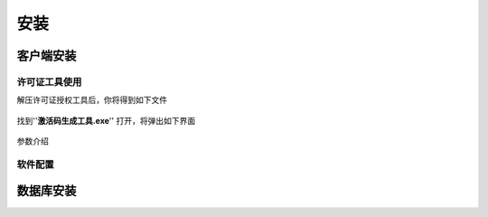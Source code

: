 ============
安装
============

客户端安装
-----------

许可证工具使用
~~~~~~~~~~~~~~~

解压许可证授权工具后，你将得到如下文件

.. figure:: img/keytool1.png

找到''**激活码生成工具.exe**'' 打开，将弹出如下界面

.. figure:: img/keytool2.png
    - align: center

参数介绍

+-------+--------+-------+
|参数名称|作用    |备注    |
+=======+========+=======+
|PID|客户代码，错误的PID可能导致卡片无法解密，系统会使用PID加密卡片，不同的客户对应不同的PID|表厂给水司分配的ID，不同水司不可互读|
+-------+--------+--------+

软件配置
~~~~~~~~~~~~~~~

数据库安装
------------

